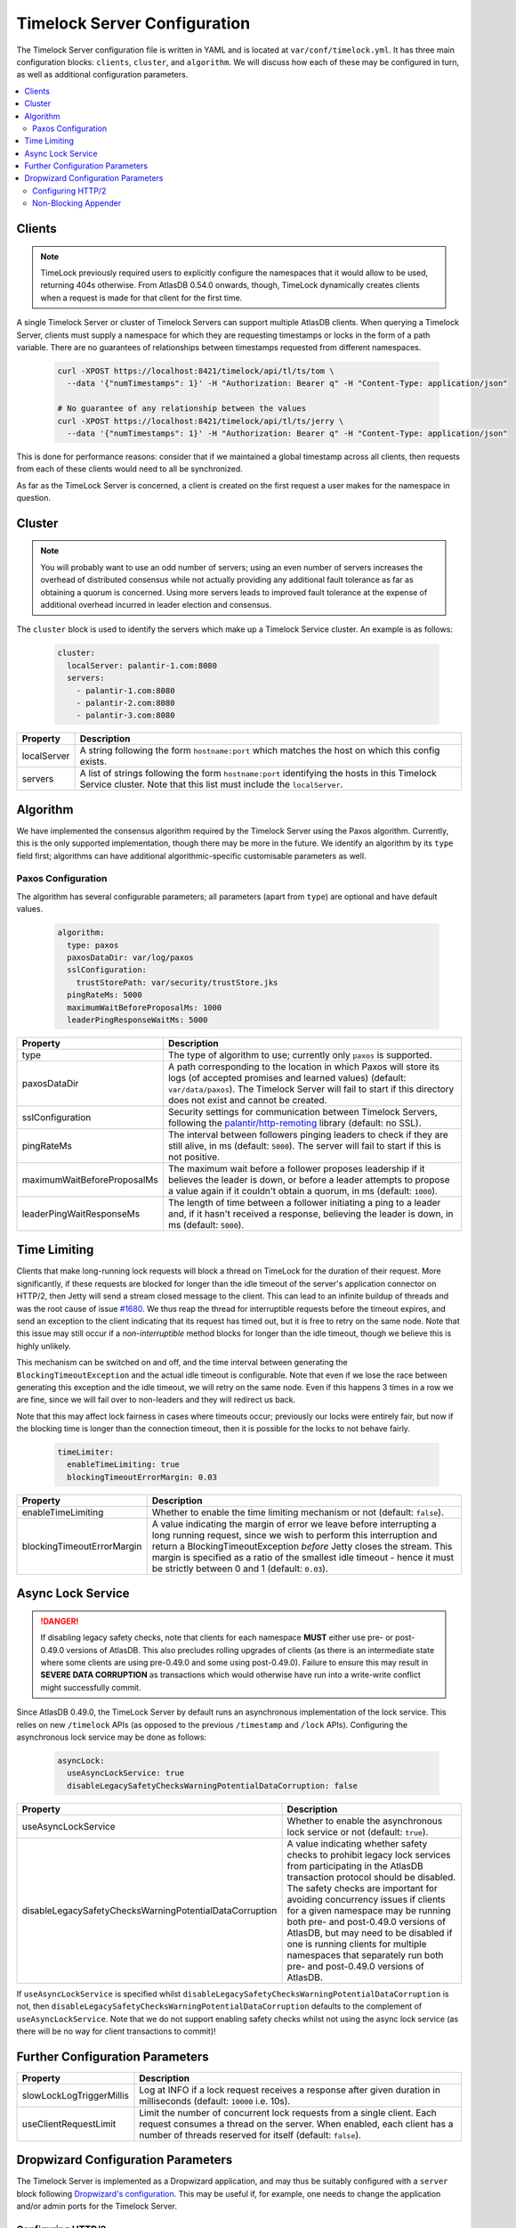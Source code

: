.. _timelock-server-configuration:

Timelock Server Configuration
=============================

The Timelock Server configuration file is written in YAML and is located at ``var/conf/timelock.yml``.
It has three main configuration blocks: ``clients``, ``cluster``, and ``algorithm``. We will discuss how each of
these may be configured in turn, as well as additional configuration parameters.

.. contents::
   :local:

.. _timelock-server-clients:

Clients
-------

.. note::

   TimeLock previously required users to explicitly configure the namespaces that it would allow to be used,
   returning 404s otherwise. From AtlasDB 0.54.0 onwards, though, TimeLock dynamically creates clients when a request
   is made for that client for the first time.

A single Timelock Server or cluster of Timelock Servers can support multiple AtlasDB clients. When querying a
Timelock Server, clients must supply a namespace for which they are requesting timestamps or locks in the form of a
path variable. There are no guarantees of relationships between timestamps requested from different namespaces.

   .. code:: bash

      curl -XPOST https://localhost:8421/timelock/api/tl/ts/tom \
        --data '{"numTimestamps": 1}' -H "Authorization: Bearer q" -H "Content-Type: application/json"

      # No guarantee of any relationship between the values
      curl -XPOST https://localhost:8421/timelock/api/tl/ts/jerry \
        --data '{"numTimestamps": 1}' -H "Authorization: Bearer q" -H "Content-Type: application/json"

This is done for performance reasons: consider that if we maintained a global timestamp across all clients, then
requests from each of these clients would need to all be synchronized.

As far as the TimeLock Server is concerned, a client is created on the first request a user makes for the namespace
in question.

Cluster
-------

.. note::

   You will probably want to use an odd number of servers; using an even number of servers increases the overhead
   of distributed consensus while not actually providing any additional fault tolerance as far as obtaining a quorum
   is concerned. Using more servers leads to improved fault tolerance at the expense of additional overhead incurred
   in leader election and consensus.

The ``cluster`` block is used to identify the servers which make up a Timelock Service cluster. An example is as
follows:

   .. code:: yaml

      cluster:
        localServer: palantir-1.com:8080
        servers:
          - palantir-1.com:8080
          - palantir-2.com:8080
          - palantir-3.com:8080

.. list-table::
   :widths: 5 40
   :header-rows: 1

   * - Property
     - Description

   * - localServer
     - A string following the form ``hostname:port`` which matches the host on which this config exists.

   * - servers
     - A list of strings following the form ``hostname:port`` identifying the hosts in this Timelock
       Service cluster. Note that this list must include the ``localServer``.

Algorithm
---------

We have implemented the consensus algorithm required by the Timelock Server using the Paxos algorithm.
Currently, this is the only supported implementation, though there may be more in the future.
We identify an algorithm by its ``type`` field first; algorithms can have additional algorithmic-specific
customisable parameters as well.

Paxos Configuration
~~~~~~~~~~~~~~~~~~~

The algorithm has several configurable parameters; all parameters (apart from ``type``) are optional and have
default values.

   .. code:: yaml

      algorithm:
        type: paxos
        paxosDataDir: var/log/paxos
        sslConfiguration:
          trustStorePath: var/security/trustStore.jks
        pingRateMs: 5000
        maximumWaitBeforeProposalMs: 1000
        leaderPingResponseWaitMs: 5000

.. list-table::
   :widths: 5 40
   :header-rows: 1

   * - Property
     - Description

   * - type
     - The type of algorithm to use; currently only ``paxos`` is supported.

   * - paxosDataDir
     - A path corresponding to the location in which Paxos will store its logs (of accepted promises and learned
       values) (default: ``var/data/paxos``). The Timelock Server will fail to start if this directory does not
       exist and cannot be created.

   * - sslConfiguration
     - Security settings for communication between Timelock Servers, following the
       `palantir/http-remoting <https://github.com/palantir/http-remoting/blob/develop/ssl-config/src/main/java/com/palantir/remoting2/config/ssl/SslConfiguration.java>`__
       library (default: no SSL).

   * - pingRateMs
     - The interval between followers pinging leaders to check if they are still alive, in ms (default: ``5000``).
       The server will fail to start if this is not positive.

   * - maximumWaitBeforeProposalMs
     - The maximum wait before a follower proposes leadership if it believes the leader is down, or before
       a leader attempts to propose a value again if it couldn't obtain a quorum, in ms (default: ``1000``).

   * - leaderPingWaitResponseMs
     - The length of time between a follower initiating a ping to a leader and, if it hasn't received a response,
       believing the leader is down, in ms (default: ``5000``).

.. _timelock-server-time-limiting:

Time Limiting
-------------

Clients that make long-running lock requests will block a thread on TimeLock for the duration of their request. More
significantly, if these requests are blocked for longer than the idle timeout of the server's application connector
on HTTP/2, then Jetty will send a stream closed message to the client. This can lead to an infinite buildup of threads
and was the root cause of issue `#1680 <https://github.com/palantir/atlasdb/issues/1680>`__. We thus reap the thread
for interruptible requests before the timeout expires, and send an exception to the client indicating that its request
has timed out, but it is free to retry on the same node. Note that this issue may still occur if a *non-interruptible*
method blocks for longer than the idle timeout, though we believe this is highly unlikely.

This mechanism can be switched on and off, and the time interval between generating the ``BlockingTimeoutException``
and the actual idle timeout is configurable. Note that even if we lose the race between generating this exception and
the idle timeout, we will retry on the same node. Even if this happens 3 times in a row we are fine, since we will fail
over to non-leaders and they will redirect us back.

Note that this may affect lock fairness in cases where timeouts occur; previously our locks were entirely fair, but
now if the blocking time is longer than the connection timeout, then it is possible for the locks to not behave
fairly.

   .. code:: yaml

      timeLimiter:
        enableTimeLimiting: true
        blockingTimeoutErrorMargin: 0.03

.. list-table::
   :widths: 5 40
   :header-rows: 1

   * - Property
     - Description

   * - enableTimeLimiting
     - Whether to enable the time limiting mechanism or not (default: ``false``).

   * - blockingTimeoutErrorMargin
     - A value indicating the margin of error we leave before interrupting a long running request,
       since we wish to perform this interruption and return a BlockingTimeoutException *before* Jetty closes the
       stream. This margin is specified as a ratio of the smallest idle timeout - hence it must be strictly between
       0 and 1 (default: ``0.03``).

.. _async-lock-service:

Async Lock Service
------------------

.. danger::

   If disabling legacy safety checks, note that clients for each namespace **MUST** either use pre- or post-0.49.0
   versions of AtlasDB. This also precludes rolling upgrades of clients (as there is an intermediate state where some
   clients are using pre-0.49.0 and some using post-0.49.0). Failure to ensure this may result in
   **SEVERE DATA CORRUPTION** as transactions which would otherwise have run into a write-write conflict might
   successfully commit.

Since AtlasDB 0.49.0, the TimeLock Server by default runs an asynchronous implementation of the lock service.
This relies on new ``/timelock`` APIs (as opposed to the previous ``/timestamp`` and ``/lock`` APIs). Configuring
the asynchronous lock service may be done as follows:

   .. code:: yaml

      asyncLock:
        useAsyncLockService: true
        disableLegacySafetyChecksWarningPotentialDataCorruption: false

.. list-table::
   :widths: 5 40
   :header-rows: 1

   * - Property
     - Description

   * - useAsyncLockService
     - Whether to enable the asynchronous lock service or not (default: ``true``).

   * - disableLegacySafetyChecksWarningPotentialDataCorruption
     - A value indicating whether safety checks to prohibit legacy lock services from participating in the AtlasDB
       transaction protocol should be disabled. The safety checks are important for avoiding concurrency issues if
       clients for a given namespace may be running both pre- and post-0.49.0 versions of AtlasDB, but may need to be
       disabled if one is running clients for multiple namespaces that separately run both pre- and post-0.49.0
       versions of AtlasDB.

If ``useAsyncLockService`` is specified whilst ``disableLegacySafetyChecksWarningPotentialDataCorruption`` is not, then
``disableLegacySafetyChecksWarningPotentialDataCorruption`` defaults to the complement of ``useAsyncLockService``.
Note that we do not support enabling safety checks whilst not using the async lock service (as there will be no way for
client transactions to commit)!

.. _timelock-server-further-config:

Further Configuration Parameters
--------------------------------

.. list-table::
   :widths: 5 40
   :header-rows: 1

   * - Property
     - Description

   * - slowLockLogTriggerMillis
     - Log at INFO if a lock request receives a response after given duration in milliseconds (default: ``10000`` i.e. 10s).

   * - useClientRequestLimit
     - Limit the number of concurrent lock requests from a single client.
       Each request consumes a thread on the server.
       When enabled, each client has a number of threads reserved for itself (default: ``false``).


Dropwizard Configuration Parameters
-----------------------------------
The Timelock Server is implemented as a Dropwizard application, and may thus be suitably configured with a ``server``
block following `Dropwizard's configuration <http://www.dropwizard.io/1.0.6/docs/manual/configuration.html>`__. This
may be useful if, for example, one needs to change the application and/or admin ports for the Timelock Server.

.. _timelock-server-config-http2:

Configuring HTTP/2
~~~~~~~~~~~~~~~~~~

`HTTP/2 <https://http2.github.io/>`__ is a newer version of the HTTP protocol that supports, among other features, connection multiplexing. This is
extremely useful in improving the latency of timestamp and lock requests, which are usually fairly small.
Timelock Server is compatible with HTTP/2 as of AtlasDB v0.34.0; to configure this, one should change the protocol
used by the Dropwizard application and admin connectors to ``h2`` instead of ``https``. For example, this block can be
added to the root of the Timelock server configuration:

.. code:: yaml

   server:
     applicationConnectors:
       - type: h2
         port: 8421
     adminConnectors:
       - type: h2
         port: 8422

Note that because Timelock Server uses the OkHttp library, it is currently not compatible with HTTP/2 via cleartext
(the ``h2c`` protocol).

.. warning::

   Although HTTP/2 does offer a performance boost with connection multiplexing, it also mandates that the Galois/Counter
   Mode (GCM) cipher-suites are used, which suffer from a relatively unperformant implementation in the Oracle JDK.
   Thus, clients that are unable to use HTTP/2 may see a significant slowdown when the Timelock Server switches from an
   ``https`` connector to an ``h2`` connector. It may be possible to get around this by exposing multiple application
   connectors, though the AtlasDB team has not tested this approach.

.. _non-blocking-appender:

Non-Blocking Appender
~~~~~~~~~~~~~~~~~~~~~

We have experienced issues with Logback (the logging library which Dropwizard uses) under high load.
This is because rolling of request logs required synchronization among threads that wanted to write logs; given high
load it was possible for requests to build up and, eventually, servers being unable to respond to pings quickly enough.

We thus implemented a ``NonBlockingFileAppenderFactory`` which never blocks when writing logs (even when files are
rolled), though this could mean that a very small proportion of log lines may be dropped.

This is configured in the same way as a standard Dropwizard
`file <http://www.dropwizard.io/1.0.6/docs/manual/configuration.html#file>`__ appender, except that the ``type``
should be ``non-blocking-file`` instead of just ``file``.

.. code:: yaml

   requestLog:
     appenders:
       - archivedFileCount: 10
         maxFileSize: 1GB
         archivedLogFilenamePattern: "var/log/timelock-server-request-%i.log.gz"
         currentLogFilename: var/log/timelock-server-request.log
         threshold: INFO
         timeZone: UTC
         type: non-blocking-file
